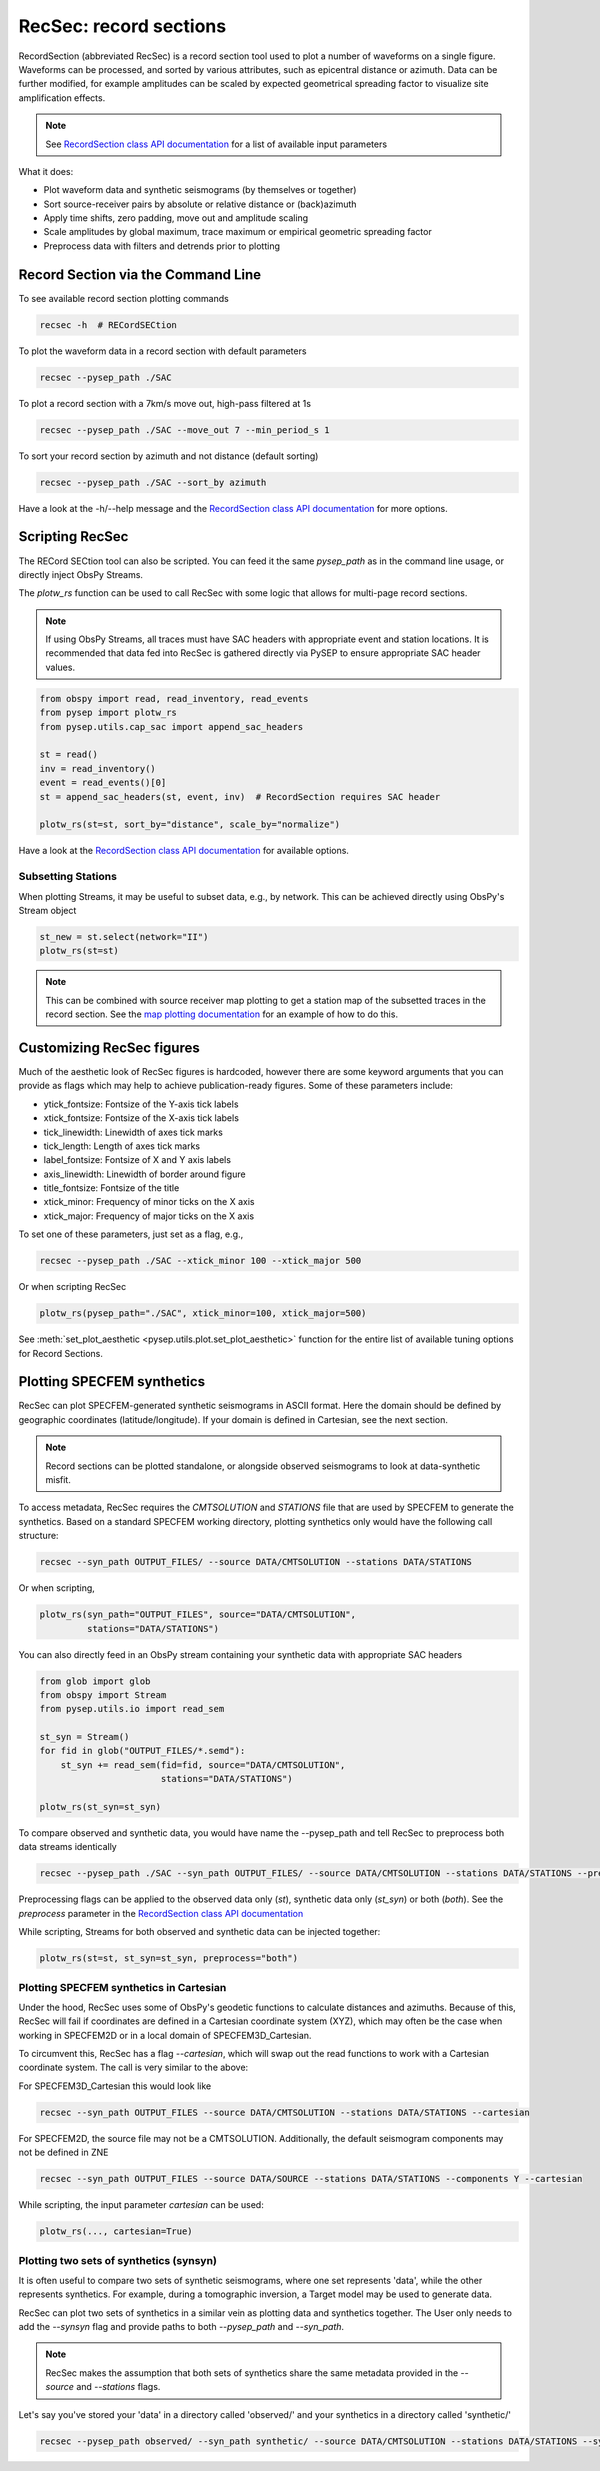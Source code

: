 RecSec: record sections
=======================

RecordSection (abbreviated RecSec) is a record section tool used to plot 
a number of waveforms on a single figure. Waveforms can be processed, and sorted
by various attributes, such as epicentral distance or azimuth. Data can be 
further modified, for example amplitudes can be scaled by expected geometrical
spreading factor to visualize site amplification effects.

.. note::

    See `RecordSection class API documentation
    <autoapi/pysep/recsec/index.html#pysep.recsec.RecordSection>`__ for a list
    of available input parameters

What it does:

* Plot waveform data and synthetic seismograms (by themselves or together)
* Sort source-receiver pairs by absolute or relative distance or (back)azimuth
* Apply time shifts, zero padding, move out and amplitude scaling
* Scale amplitudes by global maximum, trace maximum or empirical geometric spreading factor
* Preprocess data with filters and detrends prior to plotting 


Record Section via the Command Line
-----------------------------------

To see available record section plotting commands

.. code:: bash

    recsec -h  # RECordSECtion


To plot the waveform data in a record section with default parameters

.. code:: bash

    recsec --pysep_path ./SAC

To plot a record section with a 7km/s move out, high-pass filtered at 1s

.. code:: bash

    recsec --pysep_path ./SAC --move_out 7 --min_period_s 1


To sort your record section by azimuth and not distance (default sorting)

.. code:: bash

    recsec --pysep_path ./SAC --sort_by azimuth

Have a look at the -h/--help message and the `RecordSection class API
documentation <autoapi/pysep/recsec/index.html#pysep.recsec.RecordSection>`__
for more options.


Scripting RecSec
----------------
The RECord SECtion tool can also be scripted. You can feed it the same
`pysep_path` as in the command line usage, or directly inject ObsPy Streams.

The `plotw_rs` function can be used to call RecSec with some logic that allows
for multi-page record sections.

.. note::

    If using ObsPy Streams, all traces must have SAC headers with appropriate
    event and station locations. It is recommended that data fed into RecSec
    is gathered directly via PySEP to ensure appropriate SAC header values.

.. code:: python

    from obspy import read, read_inventory, read_events
    from pysep import plotw_rs
    from pysep.utils.cap_sac import append_sac_headers

    st = read()
    inv = read_inventory()
    event = read_events()[0]
    st = append_sac_headers(st, event, inv)  # RecordSection requires SAC header

    plotw_rs(st=st, sort_by="distance", scale_by="normalize")

Have a look at the `RecordSection class API
documentation <autoapi/pysep/recsec/index.html#pysep.recsec.RecordSection>`__
for available options.

Subsetting Stations
```````````````````

When plotting Streams, it may be useful to subset data, e.g., by network.
This can be achieved directly using ObsPy's Stream object

.. code:: python

    st_new = st.select(network="II")
    plotw_rs(st=st)

.. note::

    This can be combined with source receiver map plotting to get a station
    map of the subsetted traces in the record section. See the
    `map plotting documentation
    <cookbook.html#generating-source-receiver-maps>`__ for an example of how to
    do this.


Customizing RecSec figures
--------------------------

Much of the aesthetic look of RecSec figures is hardcoded, however there are 
some keyword arguments that you can provide as flags which may help to achieve
publication-ready figures. Some of these parameters include:

- ytick_fontsize: Fontsize of the Y-axis tick labels
- xtick_fontsize: Fontsize of the X-axis tick labels
- tick_linewidth: Linewidth of axes tick marks
- tick_length: Length of axes tick marks
- label_fontsize: Fontsize of X and Y axis labels
- axis_linewidth: Linewidth of border around figure
- title_fontsize: Fontsize of the title
- xtick_minor: Frequency of minor ticks on the X axis
- xtick_major: Frequency of major ticks on the X axis

To set one of these parameters, just set as a flag, e.g.,

.. code:: bash

    recsec --pysep_path ./SAC --xtick_minor 100 --xtick_major 500

Or when scripting RecSec

.. code:: python

    plotw_rs(pysep_path="./SAC", xtick_minor=100, xtick_major=500)

See :meth:`set_plot_aesthetic <pysep.utils.plot.set_plot_aesthetic>` function
for the entire list of available tuning options for Record Sections.

Plotting SPECFEM synthetics
---------------------------

RecSec can plot SPECFEM-generated synthetic seismograms in ASCII format. Here 
the domain should be defined by geographic coordinates (latitude/longitude). If 
your domain is defined in Cartesian, see the next section.

.. note::

    Record sections  can be plotted standalone, or alongside observed seismograms
    to look at data-synthetic misfit.

To access metadata, RecSec requires the `CMTSOLUTION` and `STATIONS` file that
are used by SPECFEM to generate the synthetics. Based on a standard SPECFEM
working directory, plotting synthetics only would have the following call
structure:

.. code:: bash

    recsec --syn_path OUTPUT_FILES/ --source DATA/CMTSOLUTION --stations DATA/STATIONS

Or when scripting,

.. code:: python

    plotw_rs(syn_path="OUTPUT_FILES", source="DATA/CMTSOLUTION",
             stations="DATA/STATIONS")

You can also directly feed in an ObsPy stream containing your synthetic data
with appropriate SAC headers

.. code:: python

    from glob import glob
    from obspy import Stream
    from pysep.utils.io import read_sem

    st_syn = Stream()
    for fid in glob("OUTPUT_FILES/*.semd"):
        st_syn += read_sem(fid=fid, source="DATA/CMTSOLUTION",
                           stations="DATA/STATIONS")

    plotw_rs(st_syn=st_syn)

To compare observed and synthetic data, you would have name the --pysep_path
and tell RecSec to preprocess both data streams identically

.. code:: bash

    recsec --pysep_path ./SAC --syn_path OUTPUT_FILES/ --source DATA/CMTSOLUTION --stations DATA/STATIONS --preprocess both

Preprocessing flags can be applied to the observed data only (`st`), synthetic
data only (`st_syn`) or both (`both`). See the `preprocess` parameter in the
`RecordSection class API
documentation <autoapi/pysep/recsec/index.html#pysep.recsec.RecordSection>`__

While scripting, Streams for both observed and synthetic data can be injected
together:

.. code:: python

    plotw_rs(st=st, st_syn=st_syn, preprocess="both")


Plotting SPECFEM synthetics in Cartesian
````````````````````````````````````````

Under the hood, RecSec uses some of ObsPy's geodetic
functions to calculate distances and azimuths. Because of this, RecSec will 
fail if coordinates are defined in a Cartesian coordinate system (XYZ), which 
may often be the case when working in SPECFEM2D or in a local domain of 
SPECFEM3D_Cartesian.

To circumvent this, RecSec has a flag `--cartesian`, which will swap out the 
read functions to work with a Cartesian coordinate system. The call is very 
similar to the above:

For SPECFEM3D_Cartesian this would look like

.. code:: bash

    recsec --syn_path OUTPUT_FILES --source DATA/CMTSOLUTION --stations DATA/STATIONS --cartesian


For SPECFEM2D, the source file may not be a CMTSOLUTION. Additionally, the 
default seismogram components may not be defined in ZNE

.. code:: bash

    recsec --syn_path OUTPUT_FILES --source DATA/SOURCE --stations DATA/STATIONS --components Y --cartesian


While scripting, the input parameter `cartesian` can be used:

.. code:: python

    plotw_rs(..., cartesian=True)


Plotting two sets of synthetics (synsyn)
````````````````````````````````````````

It is often useful to compare two sets of synthetic seismograms, where one set
represents 'data', while the other represents synthetics. For example, during
a tomographic inversion, a Target model may be used to generate data. 

RecSec can plot two sets of synthetics in a similar vein as plotting 
data and synthetics together. The User only needs to add the `--synsyn` flag 
and provide paths to both `--pysep_path` and `--syn_path`. 

.. note::

    RecSec makes the assumption that both sets of synthetics share the
    same metadata provided in the `--source` and `--stations` flags.

Let's say you've stored your 'data' in a directory called 'observed/' and your
synthetics in a directory called 'synthetic/'

.. code:: bash

    recsec --pysep_path observed/ --syn_path synthetic/ --source DATA/CMTSOLUTION --stations DATA/STATIONS --synsyn




